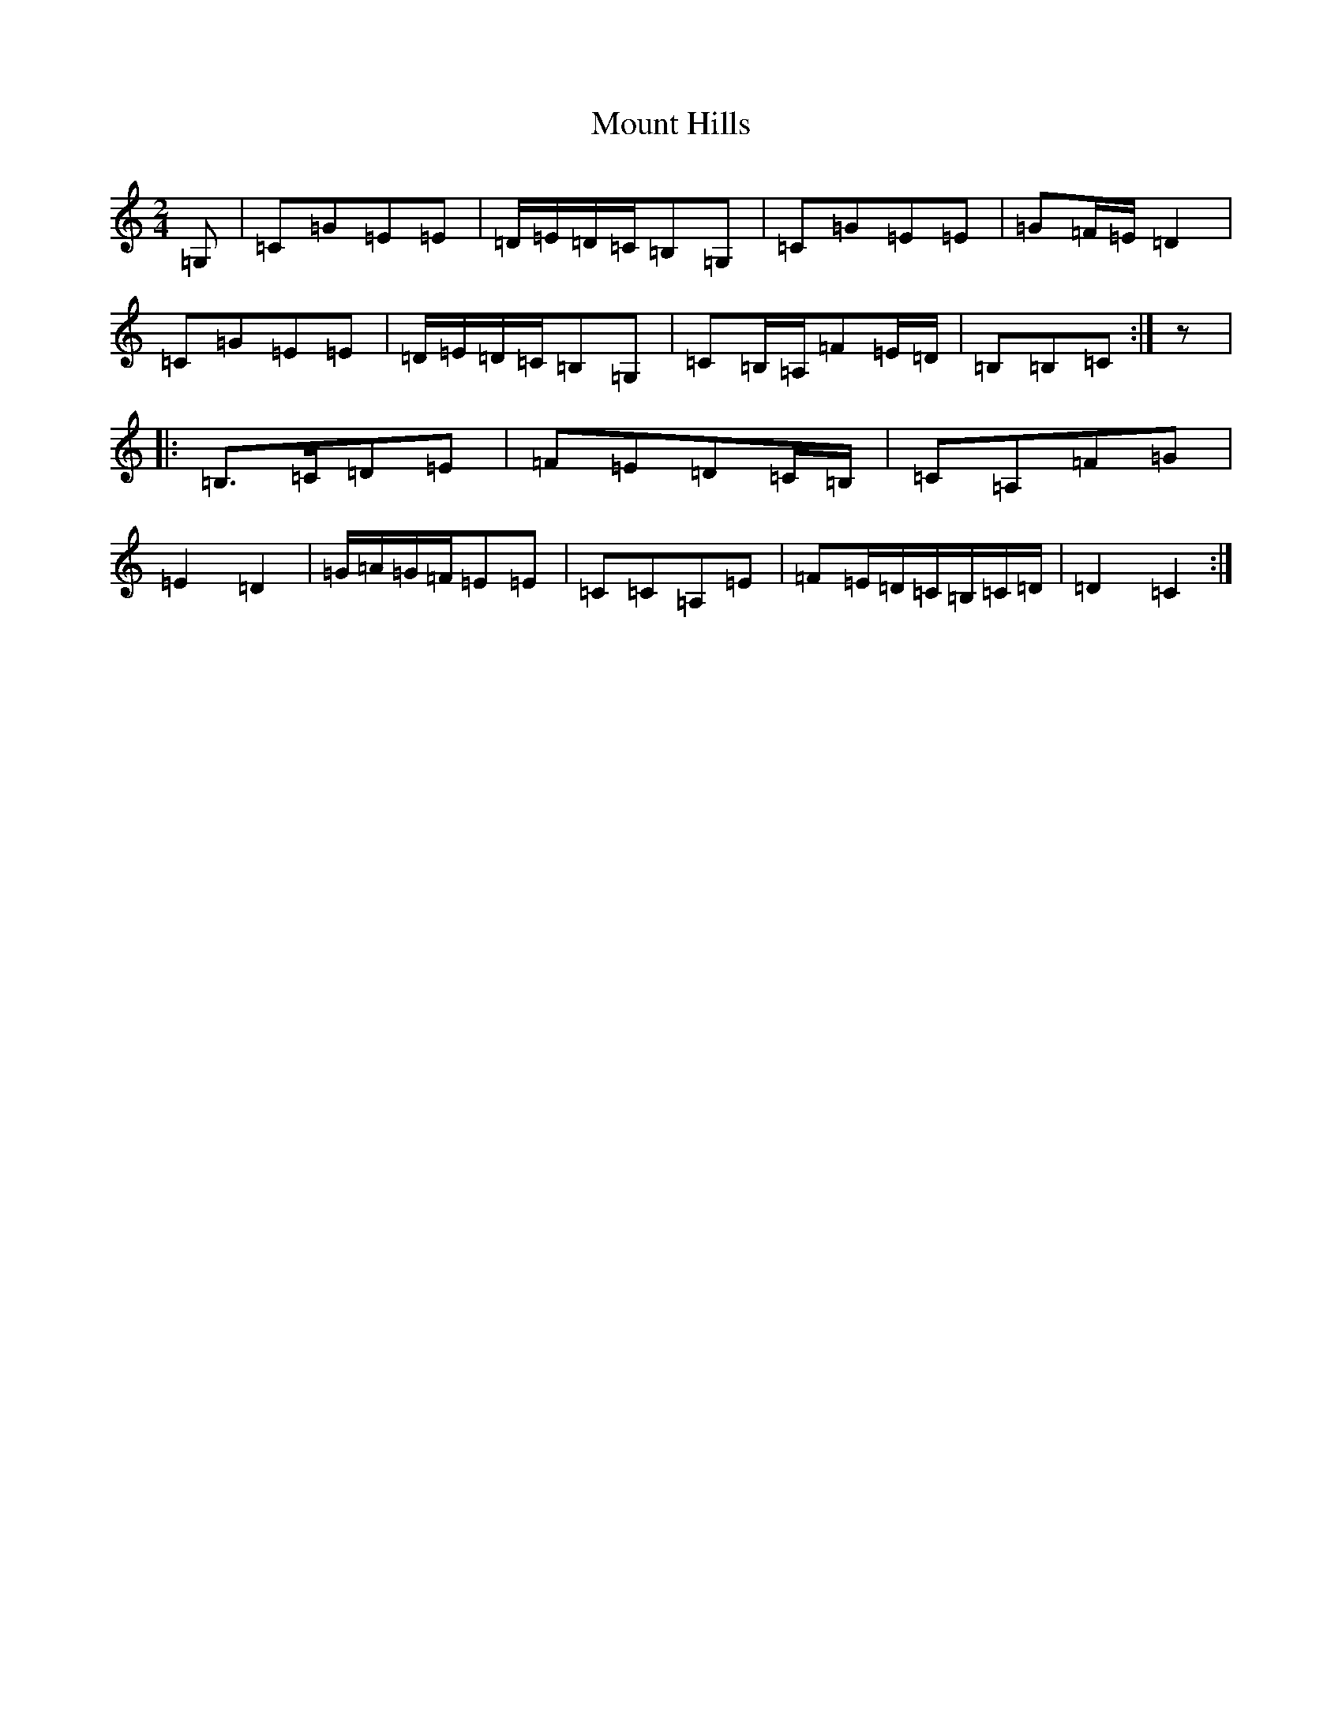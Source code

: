 X: 14734
T: Mount Hills
S: https://thesession.org/tunes/1935#setting1935
R: polka
M:2/4
L:1/8
K: C Major
=G,|=C=G=E=E|=D/2=E/2=D/2=C/2=B,=G,|=C=G=E=E|=G=F/2=E/2=D2|=C=G=E=E|=D/2=E/2=D/2=C/2=B,=G,|=C=B,/2=A,/2=F=E/2=D/2|=B,=B,=C:|z|:=B,>=C=D=E|=F=E=D=C/2=B,/2|=C=A,=F=G|=E2=D2|=G/2=A/2=G/2=F/2=E=E|=C=C=A,=E|=F=E/2=D/2=C/2=B,/2=C/2=D/2|=D2=C2:|